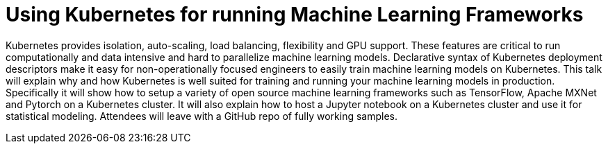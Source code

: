 = Using Kubernetes for running Machine Learning Frameworks

Kubernetes provides isolation, auto-scaling, load balancing, flexibility and GPU support. These features are critical to run computationally and data intensive and hard to parallelize machine learning models. Declarative syntax of Kubernetes deployment descriptors make it easy for non-operationally focused engineers to easily train machine learning models on Kubernetes. This talk will explain why and how Kubernetes is well suited for training and running your machine learning models in production. Specifically it will show how to setup a variety of open source machine learning frameworks such as TensorFlow, Apache MXNet and Pytorch on a Kubernetes cluster. It will also explain how to host a Jupyter notebook on a Kubernetes cluster and use it for statistical modeling. Attendees will leave with a GitHub repo of fully working samples.